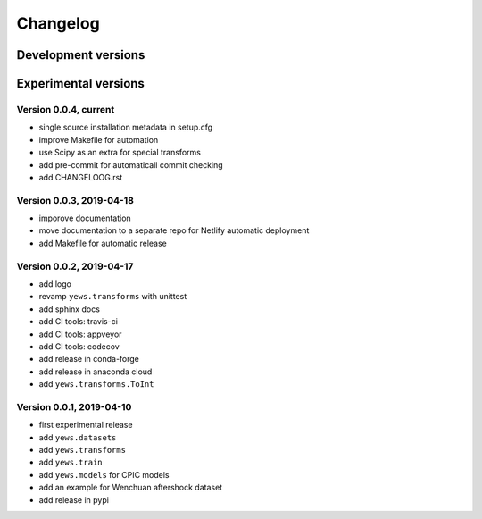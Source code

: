 =========
Changelog
=========

Development versions
====================

Experimental versions
=====================

Version 0.0.4, current
-------------------------

- single source installation metadata in setup.cfg
- improve Makefile for automation
- use Scipy as an extra for special transforms
- add pre-commit for automaticall commit checking
- add CHANGELOOG.rst

Version 0.0.3, 2019-04-18
-------------------------

- imporove documentation
- move documentation to a separate repo for Netlify automatic deployment
- add Makefile for automatic release

Version 0.0.2, 2019-04-17
-------------------------

- add logo
- revamp ``yews.transforms`` with unittest
- add sphinx docs
- add CI tools: travis-ci
- add CI tools: appveyor
- add CI tools: codecov
- add release in conda-forge
- add release in anaconda cloud
- add ``yews.transforms.ToInt``

Version 0.0.1, 2019-04-10
-------------------------

- first experimental release
- add ``yews.datasets``
- add ``yews.transforms``
- add ``yews.train``
- add ``yews.models`` for CPIC models
- add an example for Wenchuan aftershock dataset
- add release in pypi

